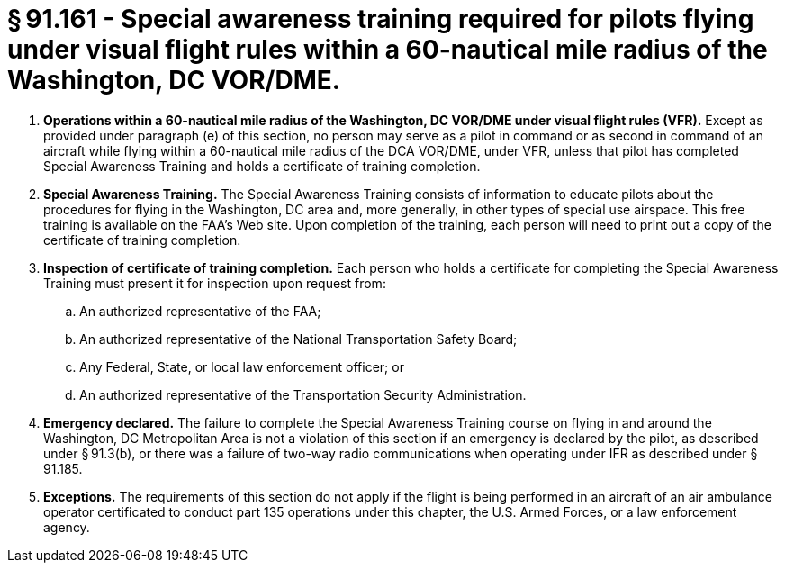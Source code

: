 # § 91.161 - Special awareness training required for pilots flying under visual flight rules within a 60-nautical mile radius of the Washington, DC VOR/DME.

[start=1,loweralpha]
. *Operations within a 60-nautical mile radius of the Washington, DC VOR/DME under visual flight rules (VFR).* Except as provided under paragraph (e) of this section, no person may serve as a pilot in command or as second in command of an aircraft while flying within a 60-nautical mile radius of the DCA VOR/DME, under VFR, unless that pilot has completed Special Awareness Training and holds a certificate of training completion.
. *Special Awareness Training.* The Special Awareness Training consists of information to educate pilots about the procedures for flying in the Washington, DC area and, more generally, in other types of special use airspace. This free training is available on the FAA's Web site. Upon completion of the training, each person will need to print out a copy of the certificate of training completion.
. *Inspection of certificate of training completion.* Each person who holds a certificate for completing the Special Awareness Training must present it for inspection upon request from:
[start=1,arabic]
.. An authorized representative of the FAA;
.. An authorized representative of the National Transportation Safety Board;
.. Any Federal, State, or local law enforcement officer; or
.. An authorized representative of the Transportation Security Administration.
. *Emergency declared.* The failure to complete the Special Awareness Training course on flying in and around the Washington, DC Metropolitan Area is not a violation of this section if an emergency is declared by the pilot, as described under § 91.3(b), or there was a failure of two-way radio communications when operating under IFR as described under § 91.185.
. *Exceptions.* The requirements of this section do not apply if the flight is being performed in an aircraft of an air ambulance operator certificated to conduct part 135 operations under this chapter, the U.S. Armed Forces, or a law enforcement agency.

